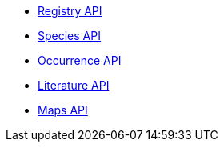 * xref:registry.adoc[Registry API]
* xref:species.adoc[Species API]
* xref:occurrence.adoc[Occurrence API]
* xref:literature.adoc[Literature API]
* xref:maps.adoc[Maps API]
